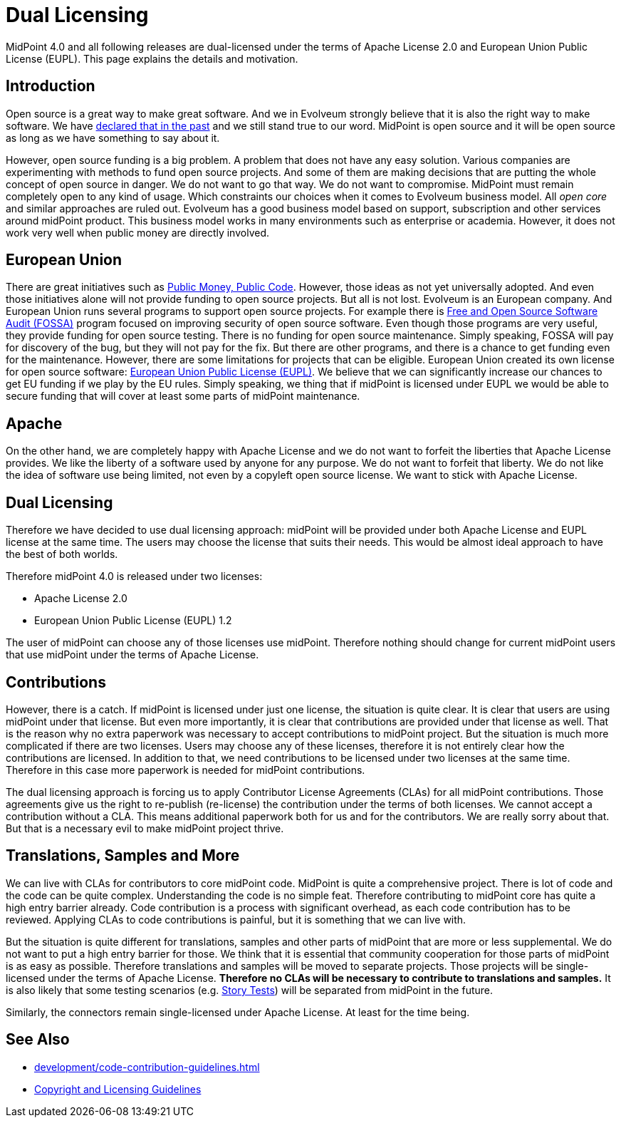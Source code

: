 = Dual Licensing
:page-wiki-name: Dual Licensing
:page-wiki-id: 27361612
:page-wiki-metadata-create-user: semancik
:page-wiki-metadata-create-date: 2019-01-21T17:51:19.810+01:00
:page-wiki-metadata-modify-user: semancik
:page-wiki-metadata-modify-date: 2020-09-22T09:22:06.368+02:00

MidPoint 4.0 and all following releases are dual-licensed under the terms of Apache License 2.0 and European Union Public License (EUPL).
This page explains the details and motivation.


== Introduction

Open source is a great way to make great software.
And we in Evolveum strongly believe that it is also the right way to make software.
We have link:https://evolveum.com/blog/open-source-forever/[declared that in the past] and we still stand true to our word.
MidPoint is open source and it will be open source as long as we have something to say about it.

However, open source funding is a big problem.
A problem that does not have any easy solution.
Various companies are experimenting with methods to fund open source projects.
And some of them are making decisions that are putting the whole concept of open source in danger.
We do not want to go that way.
We do not want to compromise.
MidPoint must remain completely open to any kind of usage.
Which constraints our choices when it comes to Evolveum business model.
All _open core_ and similar approaches are ruled out.
Evolveum has a good business model based on support, subscription and other services around midPoint product.
This business model works in many environments such as enterprise or academia.
However, it does not work very well when public money are directly involved.


== European Union

There are great initiatives such as link:https://publiccode.eu/[Public Money, Public Code]. However, those ideas as not yet universally adopted.
And even those initiatives alone will not provide funding to open source projects.
But all is not lost.
Evolveum is an European company.
And European Union runs several programs to support open source projects.
For example there is link:https://joinup.ec.europa.eu/collection/eu-fossa-2[Free and Open Source Software Audit (FOSSA)] program focused on improving security of open source software.
Even though those programs are very useful, they provide funding for open source testing.
There is no funding for open source maintenance.
Simply speaking, FOSSA will pay for discovery of the bug, but they will not pay for the fix.
But there are other programs, and there is a chance to get funding even for the maintenance.
However, there are some limitations for projects that can be eligible.
European Union created its own license for open source software: link:https://opensource.org/licenses/EUPL-1.2[European Union Public License (EUPL)]. We believe that we can significantly increase our chances to get EU funding if we play by the EU rules.
Simply speaking, we thing that if midPoint is licensed under EUPL we would be able to secure funding that will cover at least some parts of midPoint maintenance.


== Apache

On the other hand, we are completely happy with Apache License and we do not want to forfeit the liberties that Apache License provides.
We like the liberty of a software used by anyone for any purpose.
We do not want to forfeit that liberty.
We do not like the idea of software use being limited, not even by a copyleft open source license.
We want to stick with Apache License.


== Dual Licensing

Therefore we have decided to use dual licensing approach: midPoint will be provided under both Apache License and EUPL license at the same time.
The users may choose the license that suits their needs.
This would be almost ideal approach to have the best of both worlds.

Therefore midPoint 4.0 is released under two licenses:

* Apache License 2.0

* European Union Public License (EUPL) 1.2

The user of midPoint can choose any of those licenses use midPoint.
Therefore nothing should change for current midPoint users that use midPoint under the terms of Apache License.


== Contributions

However, there is a catch.
If midPoint is licensed under just one license, the situation is quite clear.
It is clear that users are using midPoint under that license.
But even more importantly, it is clear that contributions are provided under that license as well.
That is the reason why no extra paperwork was necessary to accept contributions to midPoint project.
But the situation is much more complicated if there are two licenses.
Users may choose any of these licenses, therefore it is not entirely clear how the contributions are licensed.
In addition to that, we need contributions to be licensed under two licenses at the same time.
Therefore in this case more paperwork is needed for midPoint contributions.

The dual licensing approach is forcing us to apply Contributor License Agreements (CLAs) for all midPoint contributions.
Those agreements give us the right to re-publish (re-license) the contribution under the terms of both licenses.
We cannot accept a contribution without a CLA.
This means additional paperwork both for us and for the contributors.
We are really sorry about that.
But that is a necessary evil to make midPoint project thrive.


== Translations, Samples and More

We can live with CLAs for contributors to core midPoint code.
MidPoint is quite a comprehensive project.
There is lot of code and the code can be quite complex.
Understanding the code is no simple feat.
Therefore contributing to midPoint core has quite a high entry barrier already.
Code contribution is a process with significant overhead, as each code contribution has to be reviewed.
Applying CLAs to code contributions is painful, but it is something that we can live with.

But the situation is quite different for translations, samples and other parts of midPoint that are more or less supplemental.
We do not want to put a high entry barrier for those.
We think that it is essential that community cooperation for those parts of midPoint is as easy as possible.
Therefore translations and samples will be moved to separate projects.
Those projects will be single-licensed under the terms of Apache License.
*Therefore no CLAs will be necessary to contribute to translations and samples.* It is also likely that some testing scenarios (e.g. xref:/midpoint/reference/samples/story-tests/[Story Tests]) will be separated from midPoint in the future.

Similarly, the connectors remain single-licensed under Apache License.
At least for the time being.


== See Also

* xref:development/code-contribution-guidelines.adoc[]

* xref:/copyright/[Copyright and Licensing Guidelines]
